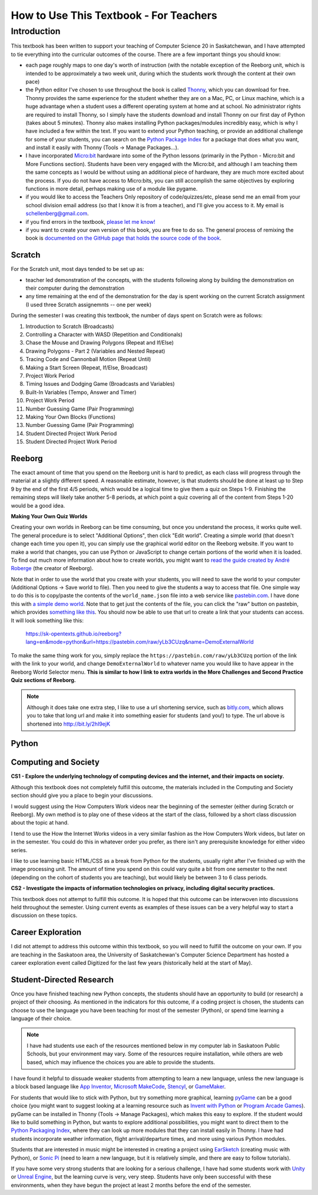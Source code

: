 How to Use This Textbook - For Teachers
============================================

Introduction
----------------------------

This textbook has been written to support your teaching of Computer Science 20 in Saskatchewan, and I have attempted to tie everything into the curricular outcomes of the course. There are a few important things you should know: 

- each page roughly maps to one day's worth of instruction (with the notable exception of the Reeborg unit, which is intended to be approximately a two week unit, during which the students work through the content at their own pace)
- the Python editor I've chosen to use throughout the book is called `Thonny <http://thonny.org/>`_, which you can download for free. Thonny provides the same experience for the student whether they are on a Mac, PC, or Linux machine, which is a huge advantage when a student uses a different operating system at home and at school. No administrator rights are required to install Thonny, so I simply have the students download and install Thonny on our first day of Python (takes about 5 minutes). Thonny also makes installing Python packages/modules incredibly easy, which is why I have included a few within the text. If you want to extend your Python teaching, or provide an additional challenge for some of your students, you can search on the `Python Package Index <https://pypi.python.org/pypi>`_ for a package that does what you want, and install it easily with Thonny (Tools -> Manage Packages...).
- I have incorporated `Micro:bit <http://microbit.org/>`_ hardware into some of the Python lessons (primarily in the Python - Micro:bit and More Functions section). Students have been very engaged with the Micro:bit, and although I am teaching them the same concepts as I would be without using an additional piece of hardware, they are much more excited about the process. If you do not have access to Micro:bits, you can still accomplish the same objectives by exploring functions in more detail, perhaps making use of a module like pygame.
- if you would like to access the Teachers Only repository of code/quizzes/etc, please send me an email from your school division email address (so that I know it is from a teacher), and I'll give you access to it. My email is schellenberg@gmail.com.
- if you find errors in the textbook, `please let me know! <https://github.com/sk-opentexts/computerscience20/#contributing-to-the-book>`_
- if you want to create your own version of this book, you are free to do so. The general process of remixing the book is `documented on the GitHub page that holds the source code of the book <https://github.com/sk-opentexts/computerscience20/#building-the-book-yourself>`_.


Scratch
~~~~~~~

For the Scratch unit, most days tended to be set up as:

- teacher led demonstration of the concepts, with the students following along by building the demonstration on their computer during the demonstration
- any time remaining at the end of the demonstration for the day is spent working on the current Scratch assignment (I used three Scratch assignemnts -- one per week)

During the semester I was creating this textbook, the number of days spent on Scratch were as follows:

#. Introduction to Scratch (Broadcasts)
#. Controlling a Character with WASD (Repetition and Conditionals)
#. Chase the Mouse and Drawing Polygons (Repeat and If/Else)
#. Drawing Polygons - Part 2 (Variables and Nested Repeat)
#. Tracing Code and Cannonball Motion (Repeat Until)
#. Making a Start Screen (Repeat, If/Else, Broadcast)
#. Project Work Period
#. Timing Issues and Dodging Game (Broadcasts and Variables)
#. Built-In Variables (Tempo, Answer and Timer)
#. Project Work Period
#. Number Guessing Game (Pair Programming)
#. Making Your Own Blocks (Functions)
#. Number Guessing Game (Pair Programming)
#. Student Directed Project Work Period
#. Student Directed Project Work Period


Reeborg
~~~~~~~

The exact amount of time that you spend on the Reeborg unit is hard to predict, as each class will progress through the material at a slightly different speed. A reasonable estimate, however, is that students should be done at least up to Step 9 by the end of the first 4/5 periods, which would be a logical time to give them a quiz on Steps 1-9. Finishing the remaining steps will likely take another 5-8 periods, at which point a quiz covering all of the content from Steps 1-20 would be a good idea.

**Making Your Own Quiz Worlds**

Creating your own worlds in Reeborg can be time consuming, but once you understand the process, it works quite well. The general procedure is to select "Additional Options", then click "Edit world". Creating a simple world (that doesn't change each time you open it), you can simply use the graphical world editor on the Reeborg website. If you want to make a world that changes, you can use Python or JavaScript to change certain portions of the world when it is loaded. To find out much more information about how to create worlds, you might want to `read the guide created by André Roberge <https://aroberge.gitbooks.io/reeborg-s-world-advanced-world-creation/content/included/chapter1.html>`_ (the creator of Reeborg).

Note that in order to use the world that you create with your students, you will need to save the world to your computer (Additional Options -> Save world to file). Then you need to give the students a way to access that file. One simple way to do this is to copy/paste the contents of the ``world_name.json`` file into a web service like `pastebin.com <pastebin.com>`_. I have done this with `a simple demo world <https://pastebin.com/yLb3CUzq>`_. Note that to get just the contents of the file, you can click the "raw" button on pastebin, which provides `something like this <https://pastebin.com/raw/yLb3CUzq>`_. You should now be able to use that url to create a link that your students can access. It will look something like this:

    `https://sk-opentexts.github.io/reeborg?lang=en&mode=python&url=https://pastebin.com/raw/yLb3CUzq&name=DemoExternalWorld <https://sk-opentexts.github.io/reeborg?lang=en&mode=python&url=https://pastebin.com/raw/yLb3CUzq&name=DemoExternalWorld>`_

To make the same thing work for you, simply replace the ``https://pastebin.com/raw/yLb3CUzq`` portion of the link with the link to your world, and change ``DemoExternalWorld`` to whatever name you would like to have appear in the Reeborg World Selector menu. **This is similar to how I link to extra worlds in the More Challenges and Second Practice Quiz sections of Reeborg.**

.. note:: Although it does take one extra step, I like to use a url shortening service, such as `bitly.com <https://bitly.com>`_, which allows you to take that long url and make it into something easier for students (and you!) to type. The url above is shortened into `http://bit.ly/2hI9ejK <http://bit.ly/2hI9ejK>`_


Python
~~~~~~~




Computing and Society
~~~~~~~~~~~~~~~~~~~~~~

**CS1 - Explore the underlying technology of computing devices and the internet, and their impacts on society.**

Although this textbook does not completely fulfill this outcome, the materials included in the Computing and Society section should give you a place to begin your discussions. 

I would suggest using the How Computers Work videos near the beginning of the semester (either during Scratch or Reeborg). My own method is to play one of these videos at the start of the class, followed by a short class discussion about the topic at hand. 

I tend to use the How the Internet Works videos in a very similar fashion as the How Computers Work videos, but later on in the semester. You could do this in whatever order you prefer, as there isn't any prerequisite knowledge for either video series.

I like to use learning basic HTML/CSS as a break from Python for the students, usually right after I've finished up with the image processing unit. The amount of time you spend on this could vary quite a bit from one semester to the next (depending on the cohort of students you are teaching), but would likely be between 3 to 6 class periods.


**CS2 - Investigate the impacts of information technologies on privacy, including digital security practices.**

This textbook does not attempt to fulfill this outcome. It is hoped that this outcome can be interwoven into discussions held throughout the semester. Using current events as examples of these issues can be a very helpful way to start a discussion on these topics.


Career Exploration
~~~~~~~~~~~~~~~~~~

I did not attempt to address this outcome within this textbook, so you will need to fulfill the outcome on your own. If you are teaching in the Saskatoon area, the University of Saskatchewan's Computer Science Department has hosted a career exploration event called Digitized for the last few years (historically held at the start of May).


Student-Directed Research
~~~~~~~~~~~~~~~~~~~~~~~~~

Once you have finished teaching new Python concepts, the students should have an opportunity to build (or research) a project of their choosing. As mentioned in the indicators for this outcome, if a coding project is chosen, the students can choose to use the language you have been teaching for most of the semester (Python), or spend time learning a language of their choice. 

.. note:: I have had students use each of the resources mentioned below in my computer lab in Saskatoon Public Schools, but your environment may vary. Some of the resources require installation, while others are web based, which may influence the choices you are able to provide the students.

I have found it helpful to dissuade weaker students from attempting to learn a new language, unless the new language is a block based language like `App Inventor <http://appinventor.mit.edu/>`_, `Microsoft MakeCode <https://makecode.com/>`_, `Stencyl <http://www.stencyl.com/>`_, or `GameMaker <https://www.yoyogames.com/gamemaker>`_. 

For students that would like to stick with Python, but try something more graphical, learning `pyGame <https://www.pygame.org>`_ can be a good choice (you might want to suggest looking at a learning resource such as `Invent with Python <http://inventwithpython.com/pygame/>`_ or `Program Arcade Games <http://programarcadegames.com/>`_). pyGame can be installed in Thonny (Tools -> Manage Packages), which makes this easy to explore. If the student would like to build something in Python, but wants to explore additional possibilities, you might want to direct them to the `Python Packaging Index <https://pypi.org/>`_, where they can look up more modules that they can install easily in Thonny. I have had students incorporate weather information, flight arrival/departure times, and more using various Python modules. 

Students that are interested in music might be interested in creating a project using `EarSketch <https://earsketch.gatech.edu>`_ (creating music with Python), or `Sonic Pi <http://sonic-pi.net/>`_ (need to learn a new language, but it is relatively simple, and there are easy to follow tutorials).

If you have some very strong students that are looking for a serious challenge, I have had some students work with `Unity <https://unity3d.com/>`_ or `Unreal Engine <https://www.unrealengine.com>`_, but the learning curve is very, very steep. Students have only been successful with these environments, when they have begun the project at least 2 months before the end of the semester.
